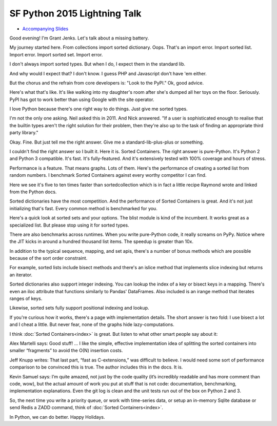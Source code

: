 SF Python 2015 Lightning Talk
=============================

* `Accompanying Slides`_

Good evening! I'm Grant Jenks. Let's talk about a missing battery.

My journey started here. From collections import sorted
dictionary. Oops. That's an import error. Import sorted list. Import
error. Import sorted set. Import error.

I don't always import sorted types. But when I do, I expect them in the
standard lib.

And why would I expect that? I don't know. I guess PHP and Javascript don't
have 'em either.

But the chorus and the refrain from core developers is: "Look to the PyPI." Ok,
good advice.

Here's what that's like. It's like walking into my daughter's room after she's
dumped all her toys on the floor. Seriously. PyPI has got to work better than
using Google with the site operator.

I love Python because there's one right way to do things. Just give me sorted
types.

I'm not the only one asking. Neil asked this in 2011. And Nick answered. "If a
user is sophisticated enough to realise that the builtin types aren't the right
solution for their problem, then they're also up to the task of finding an
appropriate third party library."

Okay. Fine. But just tell me the right answer. Give me a standard-lib-plus-plus
or something.

I couldn't find the right answer so I built it. Here it is. Sorted
Containers. The right answer is pure-Python. It's Python 2 and Python 3
compatible. It's fast. It's fully-featured. And it's extensively tested with
100% coverage and hours of stress.

Performance is a feature. That means graphs. Lots of them. Here's the
performance of creating a sorted list from random numbers. I benchmark Sorted
Containers against every worthy competitor I can find.

Here we see it's five to ten times faster than sortedcollection which is in
fact a little recipe Raymond wrote and linked from the Python docs.

Sorted dictionaries have the most competition. And the performance of Sorted
Containers is great. And it's not just initializing that's fast. Every common
method is benchmarked for you.

Here's a quick look at sorted sets and your options. The blist module is kind
of the incumbent. It works great as a specialized list. But please stop using
it for sorted types.

There are also benchmarks across runtimes. When you write pure-Python code, it
really screams on PyPy. Notice where the JIT kicks in around a hundred thousand
list items. The speedup is greater than 10x.

In addition to the typical sequence, mapping, and set apis, there's a number of
bonus methods which are possible because of the sort order constraint.

For example, sorted lists include bisect methods and there's an islice method
that implements slice indexing but returns an iterator.

Sorted dictionaries also support integer indexing. You can lookup the index of
a key or bisect keys in a mapping. There's even an iloc attribute that
functions similarly to Pandas' DataFrames. Also included is an irange method
that iterates ranges of keys.

Likewise, sorted sets fully support positional indexing and lookup.

If you're curious how it works, there's a page with implementation details. The
short answer is two fold: I use bisect a lot and I cheat a little. But never
fear, none of the graphs hide lazy-computations.

I think :doc:`Sorted Containers<index>` is great. But listen to what other
smart people say about it:

Alex Martelli says: Good stuff! ... I like the simple, effective implementation
idea of splitting the sorted containers into smaller “fragments” to avoid the
O(N) insertion costs.

Jeff Knupp writes: That last part, “fast as C-extensions,” was difficult to
believe. I would need some sort of performance comparison to be convinced this
is true. The author includes this in the docs. It is.

Kevin Samuel says: I’m quite amazed, not just by the code quality (it’s
incredibly readable and has more comment than code, wow), but the actual amount
of work you put at stuff that is not code: documentation, benchmarking,
implementation explanations. Even the git log is clean and the unit tests run
out of the box on Python 2 and 3.

So, the next time you write a priority queue, or work with time-series data, or
setup an in-memory Sqlite database or send Redis a ZADD command, think of
:doc:`Sorted Containers<index>`.

In Python, we can do better. Happy Holidays.

.. _`Accompanying Slides`: http://bit.ly/soco5sf
